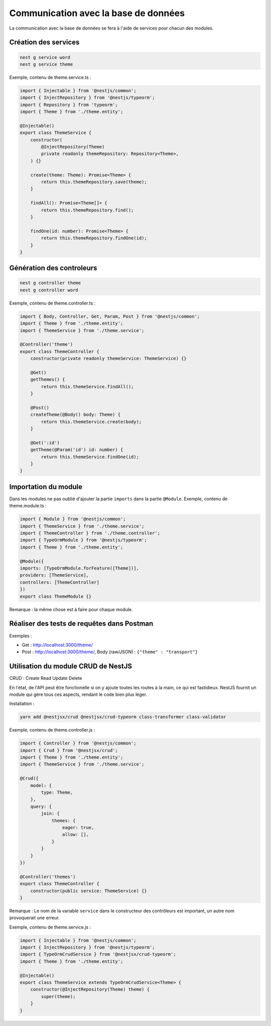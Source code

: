 Communication avec la base de données
-------------------------------------

La communication avec la base de données se fera à l'aide de services pour chacun des modules.

Création des services
^^^^^^^^^^^^^^^^^^^^^

.. code-block::

    nest g service word
    nest g service theme

Exemple, contenu de theme.service.ts :

.. code-block::

    import { Injectable } from '@nestjs/common';
    import { InjectRepository } from '@nestjs/typeorm';
    import { Repository } from 'typeorm';
    import { Theme } from './theme.entity';

    @Injectable()
    export class ThemeService {
        constructor(
            @InjectRepository(Theme)
            private readonly themeRepository: Repository<Theme>,
        ) {}
        
        create(theme: Theme): Promise<Theme> {
            return this.themeRepository.save(theme);
        }
        
        findAll(): Promise<Theme[]> {
            return this.themeRepository.find();
        }

        findOne(id: number): Promise<Theme> {
            return this.themeRepository.findOne(id);
        }
    }


Génération des controleurs
^^^^^^^^^^^^^^^^^^^^^^^^^^

.. code-block::

    nest g controller theme
    nest g controller word

Exemple, contenu de theme.controller.ts :

.. code-block::

    import { Body, Controller, Get, Param, Post } from '@nestjs/common';
    import { Theme } from './theme.entity';
    import { ThemeService } from './theme.service';

    @Controller('theme')
    export class ThemeController {
        constructor(private readonly themeService: ThemeService) {}

        @Get()
        getThemes() {
            return this.themeService.findAll();
        }

        @Post()
        createTheme(@Body() body: Theme) {
            return this.themeService.create(body);
        }

        @Get(':id')
        getTheme(@Param('id') id: number) {
            return this.themeService.findOne(id);
        }
    }

Importation du module
^^^^^^^^^^^^^^^^^^^^^

Dans les modules ne pas oublié d'ajouter la partie ``imports`` dans la partie ``@Module``.
Exemple, contenu de theme.module.ts :

.. code-block::

    import { Module } from '@nestjs/common';
    import { ThemeService } from './theme.service';
    import { ThemeController } from './theme.controller';
    import { TypeOrmModule } from '@nestjs/typeorm';
    import { Theme } from './theme.entity';

    @Module({
    imports: [TypeOrmModule.forFeature([Theme])],
    providers: [ThemeService],
    controllers: [ThemeController]
    })
    export class ThemeModule {}

Remarque : la même chose est à faire pour chaque module.

Réaliser des tests de requêtes dans Postman
^^^^^^^^^^^^^^^^^^^^^^^^^^^^^^^^^^^^^^^^^^^

Exemples :

* Get : http://localhost:3000/theme/
* Post : http://localhost:3000/theme/, Body (raw/JSON) : ``{"theme" : "transport"}``

Utilisation du module CRUD de NestJS
^^^^^^^^^^^^^^^^^^^^^^^^^^^^^^^^^^^^

CRUD : Create Read Update Delete

En l'état, de l'API peut être fonctionelle si on y ajoute toutes les routes à la main, ce qui est fastidieux.
NestJS fournit un module qui gère tous ces aspects, rendant le code bien plus léger.

Installation :

.. code-block::

    yarn add @nestjsx/crud @nestjsx/crud-typeorm class-transformer class-validator

Exemple, contenu de theme.controller.js :

.. code-block::

    import { Controller } from '@nestjs/common';
    import { Crud } from '@nestjsx/crud';
    import { Theme } from './theme.entity';
    import { ThemeService } from './theme.service';

    @Crud({
        model: {
            type: Theme,
        },
        query: {
            join: {
                themes: {
                    eager: true,
                    allow: [],
                }
            }
        }
    })

    @Controller('themes')
    export class ThemeController {
        constructor(public service: ThemeService) {}
    }

Remarque : Le nom de la variable ``service`` dans le constructeur des contrôleurs est important, un autre nom provoquerait une erreur.

Exemple, contenu de theme.service.js :

.. code-block::

    import { Injectable } from '@nestjs/common';
    import { InjectRepository } from '@nestjs/typeorm';
    import { TypeOrmCrudService } from '@nestjsx/crud-typeorm';
    import { Theme } from './theme.entity';

    @Injectable()
    export class ThemeService extends TypeOrmCrudService<Theme> {
        constructor(@InjectRepository(Theme) theme) {
            super(theme);
        }
    }